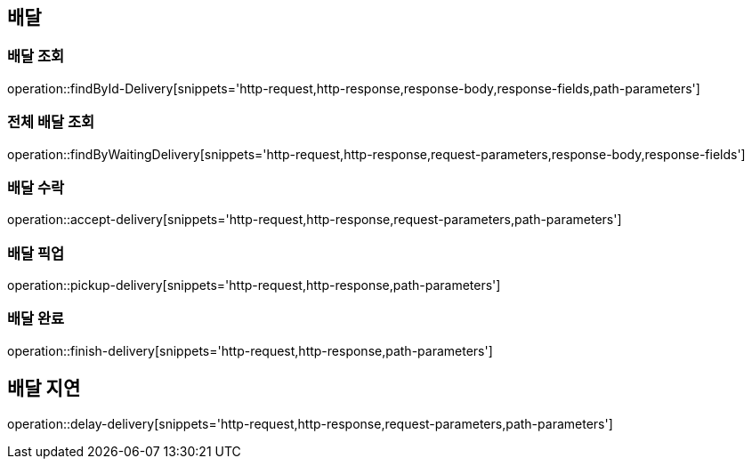 == 배달

=== 배달 조회

operation::findById-Delivery[snippets='http-request,http-response,response-body,response-fields,path-parameters']

=== 전체 배달 조회

operation::findByWaitingDelivery[snippets='http-request,http-response,request-parameters,response-body,response-fields']

=== 배달 수락

operation::accept-delivery[snippets='http-request,http-response,request-parameters,path-parameters']

=== 배달 픽업

operation::pickup-delivery[snippets='http-request,http-response,path-parameters']

=== 배달 완료

operation::finish-delivery[snippets='http-request,http-response,path-parameters']

== 배달 지연

operation::delay-delivery[snippets='http-request,http-response,request-parameters,path-parameters']